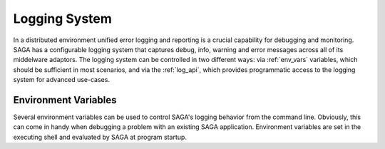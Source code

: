 
**************
Logging System
**************

In a distributed environment unified error logging and reporting is a crucial
capability for debugging and monitoring. SAGA has a configurable logging system
that  captures debug, info, warning and error messages across all of
its middelware adaptors. The logging system can be controlled in two different
ways: via :ref:`env_vars` variables, which should be sufficient in most
scenarios, and via the :ref:`log_api`, which provides programmatic access to
the logging system for advanced use-cases.


.. _env_vars:

Environment Variables
---------------------

Several environment variables can be used to control SAGA's logging behavior from
the command line. Obviously, this can come in handy when debugging a problem
with an existing SAGA application. Environment variables are set in the
executing shell and evaluated by SAGA at program startup.

.. envvar:: RADICAL_SAGA_LOG_LVL

   Controls the log level. This controls the amount of output generated by the
   logging system. ``RADICAL_LOG_LVL`` expects either a numeric (0-4) value or a
   string (case insensitive) representing the log level:

   +---------------+---------------------+------------------------------------+
   | Numeric Value | Log Level           | Type of Messages Displayed         |
   +===============+=====================+====================================+
   | 0             | ``CRITICAL``        | Only fatal events that will cause  |
   | (default)     |                     | SAGA to abort.                     |
   |               |                     |                                    |
   +---------------+---------------------+------------------------------------+
   | 1             | ``ERROR``           | Errors that will not necessarily   |
   |               |                     | cause SAGA to abort.               |
   |               |                     |                                    |
   +---------------+---------------------+------------------------------------+
   | 2             | ``WARNING``         | Warnings that are generated by     |
   |               |                     | SAGA and its middleware adaptors.  |
   |               |                     |                                    |
   +---------------+---------------------+------------------------------------+
   | 3             | ``INFO``            | Useful (?) runtime information     |
   |               |                     | that is generated by SAGA and its  |
   |               |                     | middleware adaptors.               |
   +---------------+---------------------+------------------------------------+
   | 4             | ``DEBUG``           | Debug message added to the code    |
   |               |                     | by the developers. (Lots of output)|
   |               |                     |                                    |
   +---------------+---------------------+------------------------------------+

   For example, if you want to see the debug messages that SAGA generates during
   program execution, you would set :envvar:`RADICAL_LOG_LVL` to ``DEBUG``
   before you run your program::

       RADICAL_SAGA_LOG_LVL=DEBUG python mysagaprog.py


  .. envvar:: RADICAL_LOG_LVL

     Controls the message sources displayed. RCT use an hierarchal structure for
     its log sources. Starting with the root logger ``RADICAL``, sub loggers are
     defined for internal logging events (``RADICAL_SAGA``,
     ``RADICAL_SAGA_ENGINE`` etc.) and individual middleware adaptors, e.g.,
     ``RADICAL_SAGA_ADAPTORS_NAME``.  ``LOG_LVL`` and ``LOG_TGT`` can be set
     individually for those loggers.

     For example, if you want to see only the debug messages generated by
     ``saga.engine`` and a specific middleware adaptor called ``xyz`` you would
     set the following environment variables::

         RADICAL_LOG_LVL=ERROR \                       # mute everything
         RADICAL_SAGA_ENGINNE_LOG_LVL=DEBUG \          # enable engine logger
         RADICAL_SAGA_ADAPTORS_XYZ_LOG_LVL=DEBUG \     # enable XYZ logger
         python mysagaprog.py


.. envvar:: RADICAL_SAGA_LOG_TGT

   Controls where the log messages go. Multiple concurrent locations are
   supported.  ``RADICAL_LOG_TGT`` expects either a single location or
   a comma-separated list of locations, where a location can either be
   a path/filename or the ``stdout``/``stderr`` keyword (case sensitive) for
   logging to the console.

   For example, if you want to see debug messages on the console but also
   want to log them in a file for further analysis, you would set the the
   following environment variables::

       RADICAL_SAGA_LOG_LVL=DEBUG RADICAL_SAGA_LOG_TGT=stdout,./rs.log \
       python mysagaprog.py


